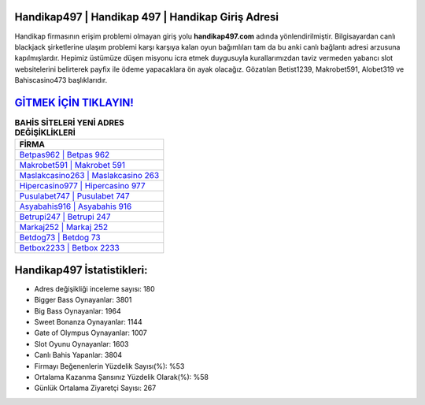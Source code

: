﻿Handikap497 | Handikap 497 | Handikap Giriş Adresi
===================================

.. image:: images/handikap-giris.jpg
   :width: 600
   
Handikap firmasının erişim problemi olmayan giriş yolu **handikap497.com** adında yönlendirilmiştir. Bilgisayardan canlı blackjack şirketlerine ulaşım problemi karşı karşıya kalan oyun bağımlıları tam da bu anki canlı bağlantı adresi arzusuna kapılmışlardır. Hepimiz üstümüze düşen misyonu icra etmek duygusuyla kurallarımızdan taviz vermeden yabancı slot websitelerini belirterek payfix ile ödeme yapacaklara ön ayak olacağız. Gözatılan Betist1239, Makrobet591, Alobet319 ve Bahiscasino473 başlıklarıdır.

`GİTMEK İÇİN TIKLAYIN! <https://cutt.ly/QwVVg2Vk>`_
==============

.. list-table:: **BAHİS SİTELERİ YENİ ADRES DEĞİŞİKLİKLERİ**
   :widths: 100
   :header-rows: 1

   * - FİRMA
   * - `Betpas962 | Betpas 962 <betpas962-betpas-962-betpas-giris-adresi.html>`_
   * - `Makrobet591 | Makrobet 591 <makrobet591-makrobet-591-makrobet-giris-adresi.html>`_
   * - `Maslakcasino263 | Maslakcasino 263 <maslakcasino263-maslakcasino-263-maslakcasino-giris-adresi.html>`_	 
   * - `Hipercasino977 | Hipercasino 977 <hipercasino977-hipercasino-977-hipercasino-giris-adresi.html>`_	 
   * - `Pusulabet747 | Pusulabet 747 <pusulabet747-pusulabet-747-pusulabet-giris-adresi.html>`_ 
   * - `Asyabahis916 | Asyabahis 916 <asyabahis916-asyabahis-916-asyabahis-giris-adresi.html>`_
   * - `Betrupi247 | Betrupi 247 <betrupi247-betrupi-247-betrupi-giris-adresi.html>`_	 
   * - `Markaj252 | Markaj 252 <markaj252-markaj-252-markaj-giris-adresi.html>`_
   * - `Betdog73 | Betdog 73 <betdog73-betdog-73-betdog-giris-adresi.html>`_
   * - `Betbox2233 | Betbox 2233 <betbox2233-betbox-2233-betbox-giris-adresi.html>`_
	 
Handikap497 İstatistikleri:
===================================	 
* Adres değişikliği inceleme sayısı: 180
* Bigger Bass Oynayanlar: 3801
* Big Bass Oynayanlar: 1964
* Sweet Bonanza Oynayanlar: 1144
* Gate of Olympus Oynayanlar: 1007
* Slot Oyunu Oynayanlar: 1603
* Canlı Bahis Yapanlar: 3804
* Firmayı Beğenenlerin Yüzdelik Sayısı(%): %53
* Ortalama Kazanma Şansınız Yüzdelik Olarak(%): %58
* Günlük Ortalama Ziyaretçi Sayısı: 267
